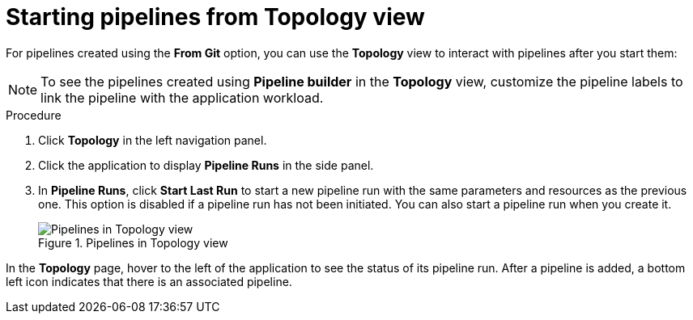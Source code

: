 // This module is included in the following assembly:
//
// *openshift_pipelines/working-with-pipelines-web-console.adoc

:_mod-docs-content-type: PROCEDURE
[id="op-starting-pipelines-from-topology-view_{context}"]
= Starting pipelines from Topology view

For pipelines created using the *From Git* option, you can use the *Topology* view to interact with pipelines after you start them:

[NOTE]
====
To see the pipelines created using *Pipeline builder* in the *Topology* view, customize the pipeline labels to link the pipeline with the application workload.
====
.Procedure

. Click *Topology* in the left navigation panel.
. Click the application to display *Pipeline Runs* in the side panel.
. In *Pipeline Runs*, click *Start Last Run* to start a new pipeline run with the same parameters and resources as the previous one. This option is disabled if a pipeline run has not been initiated. You can also start a pipeline run when you create it.
+
.Pipelines in Topology view
image::op_pipeline_topology1.png[Pipelines in Topology view]

In the *Topology* page, hover to the left of the application to see the status of its pipeline run. After a pipeline is added, a bottom left icon indicates that there is an associated pipeline.